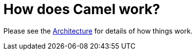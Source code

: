 = How does Camel work?

Please see the xref:ROOT:architecture.adoc[Architecture] for details of how
things work.
